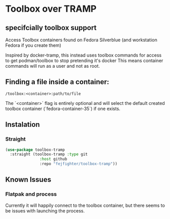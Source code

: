 * Toolbox over TRAMP
** specifcially toolbox support

Access Toolbox containers found on Fedora Silverblue (and workstation Fedora if you create them)

Inspired by docker-tramp, this instead uses toolbox commands for access to get podman/toolbox to stop pretending it's docker
This means container commands will run as a user and not as root.

** Finding a file inside a container:

#+begin_src 
/toolbox:<container>:path/to/file
#+end_src

The `<container>` flag is entirely optional and will select the default created toolbox container (`fedora-container-35`) if one exists.

** Instalation
*** Straight
#+begin_src emacs-lisp
(use-package toolbox-tramp
  :straight (toolbox-tramp :type git
			   :host github
			   :repo "fejfighter/toolbox-tramp"))
#+end_src 

** Known Issues
*** Flatpak and process
Currently it will happily connect to the toolbox container, but there seems to be issues with launching the process.

